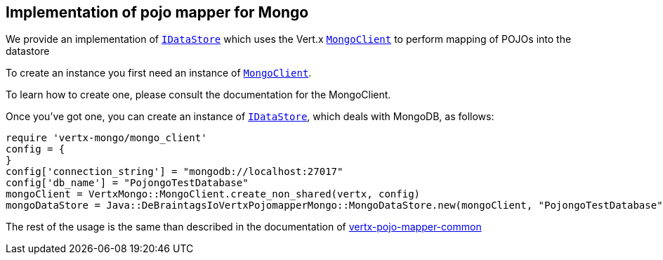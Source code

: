 == Implementation of pojo mapper for Mongo

We provide an implementation of `link:unavailable[IDataStore]` which uses the Vert.x `link:../../vertx-mongo-client/ruby/yardoc/VertxMongo/MongoClient.html[MongoClient]`
to perform mapping of POJOs into the datastore

To create an instance you first need an instance of `link:../../vertx-mongo-client/ruby/yardoc/VertxMongo/MongoClient.html[MongoClient]`.

To learn how to create one, please consult the documentation for the MongoClient.

Once you've got one, you can create an instance of `link:unavailable[IDataStore]`, which deals with MongoDB,
as follows:

[source,java]
----
require 'vertx-mongo/mongo_client'
config = {
}
config['connection_string'] = "mongodb://localhost:27017"
config['db_name'] = "PojongoTestDatabase"
mongoClient = VertxMongo::MongoClient.create_non_shared(vertx, config)
mongoDataStore = Java::DeBraintagsIoVertxPojomapperMongo::MongoDataStore.new(mongoClient, "PojongoTestDatabase")

----

The rest of the usage is the same than described in the documentation of https://github.com/BraintagsGmbH/vertx-pojo-mapper/blob/master/vertx-pojo-mapper-common/src/main/asciidoc/java/index.adoc[vertx-pojo-mapper-common]